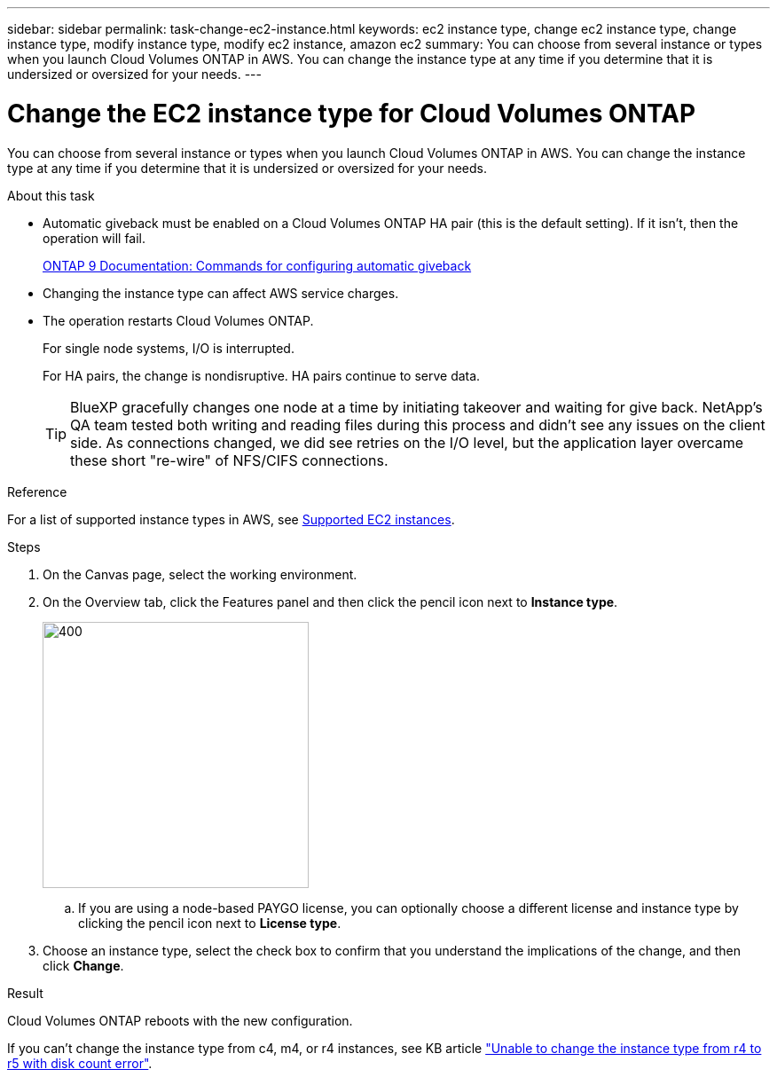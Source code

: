 ---
sidebar: sidebar
permalink: task-change-ec2-instance.html
keywords: ec2 instance type, change ec2 instance type, change instance type, modify instance type, modify ec2 instance, amazon ec2
summary: You can choose from several instance or types when you launch Cloud Volumes ONTAP in AWS. You can change the instance type at any time if you determine that it is undersized or oversized for your needs.
---

= Change the EC2 instance type for Cloud Volumes ONTAP
:hardbreaks:
:nofooter:
:icons: font
:linkattrs:
:imagesdir: ./media/

[.lead]
You can choose from several instance or types when you launch Cloud Volumes ONTAP in AWS. You can change the instance type at any time if you determine that it is undersized or oversized for your needs.

.About this task

* Automatic giveback must be enabled on a Cloud Volumes ONTAP HA pair (this is the default setting). If it isn't, then the operation will fail.
+
http://docs.netapp.com/ontap-9/topic/com.netapp.doc.dot-cm-hacg/GUID-3F50DE15-0D01-49A5-BEFD-D529713EC1FA.html[ONTAP 9 Documentation: Commands for configuring automatic giveback^]

* Changing the instance type can affect AWS service charges.

* The operation restarts Cloud Volumes ONTAP.
+
For single node systems, I/O is interrupted.
+
For HA pairs, the change is nondisruptive. HA pairs continue to serve data.
+
TIP: BlueXP gracefully changes one node at a time by initiating takeover and waiting for give back. NetApp's QA team tested both writing and reading files during this process and didn't see any issues on the client side. As connections changed, we did see retries on the I/O level, but the application layer overcame these short "re-wire" of NFS/CIFS connections.

.Reference

For a list of supported instance types in AWS, see link:https://docs.netapp.com/us-en/cloud-volumes-ontap-relnotes/reference-configs-aws.html#supported-ec2-compute[Supported EC2 instances^].

.Steps

. On the Canvas page, select the working environment.

. On the Overview tab, click the Features panel and then click the pencil icon next to *Instance type*.
+
image::screenshot_features_instance_type.png[400,300 A screenshot that shows the Instance type setting under the Features panel available in the top right of the Overview page when viewing a working environment.]

.. If you are using a node-based PAYGO license, you can optionally choose a different license and instance type by clicking the pencil icon next to *License type*.

. Choose an instance type, select the check box to confirm that you understand the implications of the change, and then click *Change*.

.Result

Cloud Volumes ONTAP reboots with the new configuration.

If you can't change the instance type from c4, m4, or r4 instances, see KB article link:https://kb.netapp.com/Cloud/Cloud_Volumes_ONTAP/Unable_to_change_the_instance_type_from_r4_to_r5_with_disk_count_error["Unable to change the instance type from r4 to r5 with disk count error"^].